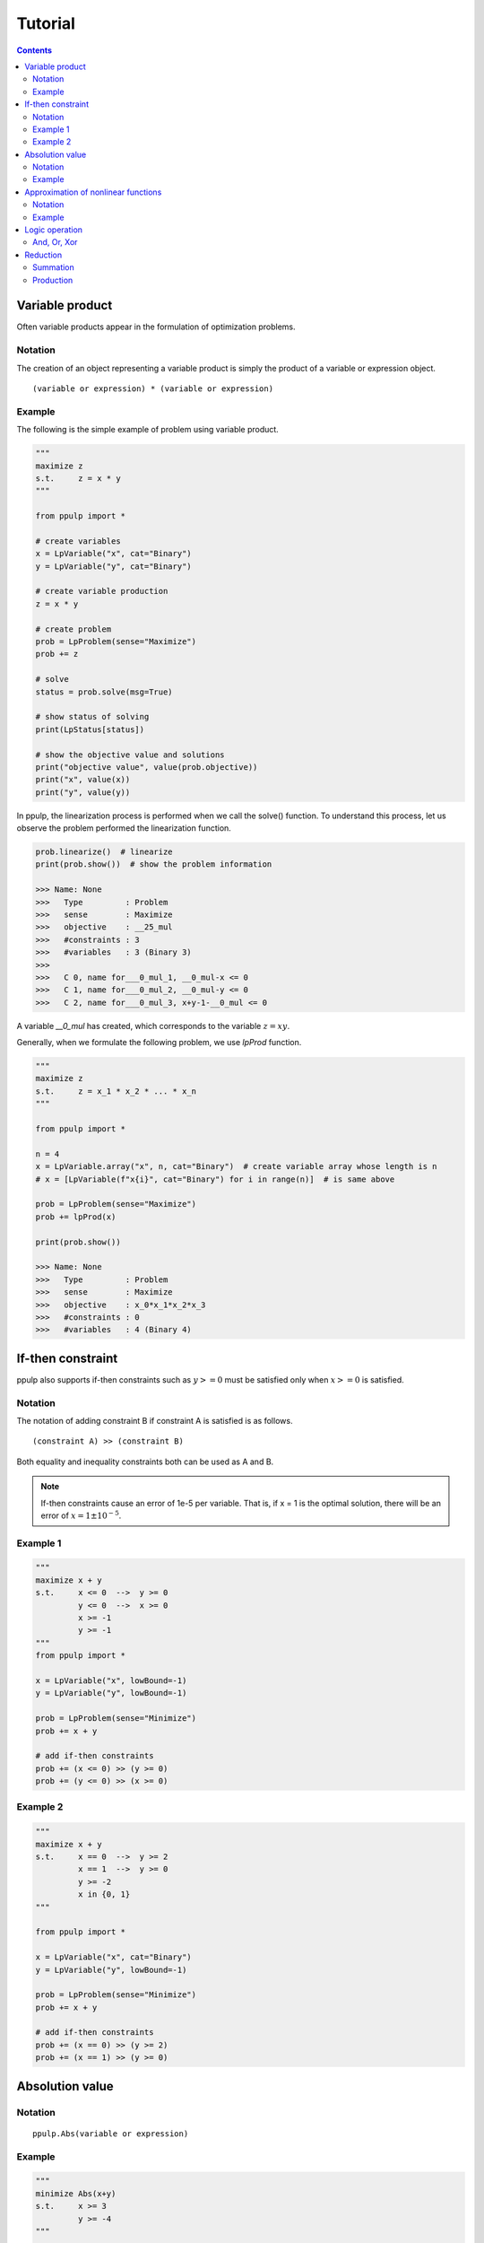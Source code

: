Tutorial
========

.. contents::
    :depth: 2

Variable product
----------------

Often variable products appear in the formulation of optimization problems.

Notation
^^^^^^^^

The creation of an object representing a variable product is simply the product of a variable or expression object.

::

  (variable or expression) * (variable or expression)

Example
^^^^^^^

The following is the simple example of problem using variable product.

.. code-block:: python

  """
  maximize z
  s.t.     z = x * y
  """

  from ppulp import *
  
  # create variables
  x = LpVariable("x", cat="Binary")
  y = LpVariable("y", cat="Binary")

  # create variable production
  z = x * y
  
  # create problem
  prob = LpProblem(sense="Maximize")
  prob += z

  # solve
  status = prob.solve(msg=True)

  # show status of solving
  print(LpStatus[status])

  # show the objective value and solutions
  print("objective value", value(prob.objective))
  print("x", value(x))
  print("y", value(y))
  
In ppulp, the linearization process is performed when we call the solve() function.
To understand this process, let us observe the problem performed the linearization function.

.. code-block:: python

  prob.linearize()  # linearize
  print(prob.show())  # show the problem information

  >>> Name: None
  >>>   Type         : Problem
  >>>   sense        : Maximize
  >>>   objective    : __25_mul
  >>>   #constraints : 3
  >>>   #variables   : 3 (Binary 3)
  >>> 
  >>>   C 0, name for___0_mul_1, __0_mul-x <= 0
  >>>   C 1, name for___0_mul_2, __0_mul-y <= 0
  >>>   C 2, name for___0_mul_3, x+y-1-__0_mul <= 0

A variable `__0_mul` has created, which corresponds to the variable :math:`z = x y`.

Generally, when we formulate the following problem, we use `lpProd` function.


.. code-block:: python

  """
  maximize z
  s.t.     z = x_1 * x_2 * ... * x_n
  """

  from ppulp import *
  
  n = 4
  x = LpVariable.array("x", n, cat="Binary")  # create variable array whose length is n
  # x = [LpVariable(f"x{i}", cat="Binary") for i in range(n)]  # is same above
  
  prob = LpProblem(sense="Maximize")
  prob += lpProd(x)
  
  print(prob.show())

  >>> Name: None
  >>>   Type         : Problem
  >>>   sense        : Maximize
  >>>   objective    : x_0*x_1*x_2*x_3
  >>>   #constraints : 0
  >>>   #variables   : 4 (Binary 4)

If-then constraint
------------------

ppulp also supports if-then constraints such as :math:`y >= 0` must be satisfied only when :math:`x >= 0` is satisfied.

Notation
^^^^^^^^

The notation of adding constraint B if constraint A is satisfied is as follows.

::

  (constraint A) >> (constraint B)
  
Both equality and inequality constraints both can be used as A and B.

.. note::

  If-then constraints cause an error of 1e-5 per variable. That is, if x = 1 is the optimal solution, there will be an error of :math:`x = 1 \pm 10^{-5}`.

Example 1
^^^^^^^^^

.. code-block:: python

  """
  maximize x + y
  s.t.     x <= 0  -->  y >= 0
           y <= 0  -->  x >= 0
           x >= -1
           y >= -1
  """
  from ppulp import *

  x = LpVariable("x", lowBound=-1)
  y = LpVariable("y", lowBound=-1)
  
  prob = LpProblem(sense="Minimize")
  prob += x + y

  # add if-then constraints
  prob += (x <= 0) >> (y >= 0)
  prob += (y <= 0) >> (x >= 0)
  

Example 2
^^^^^^^^^

.. code-block:: python

  """
  maximize x + y
  s.t.     x == 0  -->  y >= 2
           x == 1  -->  y >= 0
           y >= -2
           x in {0, 1}
  """

  from ppulp import *

  x = LpVariable("x", cat="Binary")
  y = LpVariable("y", lowBound=-1)
  
  prob = LpProblem(sense="Minimize")
  prob += x + y

  # add if-then constraints
  prob += (x == 0) >> (y >= 2)
  prob += (x == 1) >> (y >= 0)
  

Absolution value
----------------

Notation
^^^^^^^^

::
  
  ppulp.Abs(variable or expression)

Example
^^^^^^^

.. code-block:: python

  """
  minimize Abs(x+y)
  s.t.     x >= 3
           y >= -4
  """

  from ppulp import *
  
  x = LpVariable("x", lowBound=3)
  y = LpVariable("y", lowBound=-4)
  
  prob = LpProblem()
  prob += Abs(x+y)
  

Approximation of nonlinear functions
------------------------------------

ppulp allows you to approximate nonlinear functions such as log, x^2, and so on. `PiecewiseLinear` is used to create functions like object.

Notation
^^^^^^^^

::

  f = PiecewiseLinear(function, xl=(lower bound of domain), xu=(upper bound of domain), num=(number os samples))

This will approximate :math:`f(x)` in the domain of the function :math:`xl <= x <= xu`, and `num` is the number of sample points to approximate.
The larger `num`, the more accurate the approximation, but at the same time, the more slack variables and constraints are created and added to the problem.



Example
^^^^^^^

.. code-block:: python

  """
  minimize log(x + y)
  s.t.     log(x) >= 10
  s.t.     x >= 3
           y >= 4
  """
  
  from ppulp import *
  import math
  
  x = LpVariable("x", lowBound=3)
  y = LpVariable("y", lowBound=4)
  
  # create non-linear function
  f = PiecewiseLinear(math.log, xl=7, xu=100, num=3)
  
  prob = LpProblem()
  prob += f(x + y)
  prob += f(x) >= 10


.. note::

  xl and xu are currently need to be provided by the user.
  It is usefull to use `maxValue` and `minValue` to determin the xl and xu.
  These return the maximum and minimum values that the expression can take.

  >>> from ppulp import maxValue, minValue
  >>> print(maxValue(x+y))
  >>> print(minValue(x+y))


Logic operation
---------------

Binary variables can be regarded as logical values because binary variables take only two values, 0 or 1.

And, Or, Xor
^^^^^^^^^^^^

.. code-block:: python

  from ppulp import *

  x = LpVariable("x", cat="Binary")
  y = LpVariable("y", cat="Binary")
  z = And(x, y)
  z = Or(x, y)
  z = Xor(x, y)


Reduction
---------

Summation
^^^^^^^^^

:math:`\sum_i x_i`

Notaion
~~~~~~~

::

  lpSum(list, iteragor or generator of variable or expression)


.. code-block:: python

  from ppulp import *
  
  x = [LpVariable(name=f"x{i}", ini_value=2) for i in range(5)]
  print(lpSum(x))


Production
^^^^^^^^^^

:math:`\prod_i x_i`

Notaion
~~~~~~~

::

  lpProd(list, iteragor or generator of variable or expression)


.. code-block:: python

  from ppulp import *
  
  x = [LpVariable(name=f"x{i}", ini_value=2) for i in range(5)]
  print(lpProd(x))



